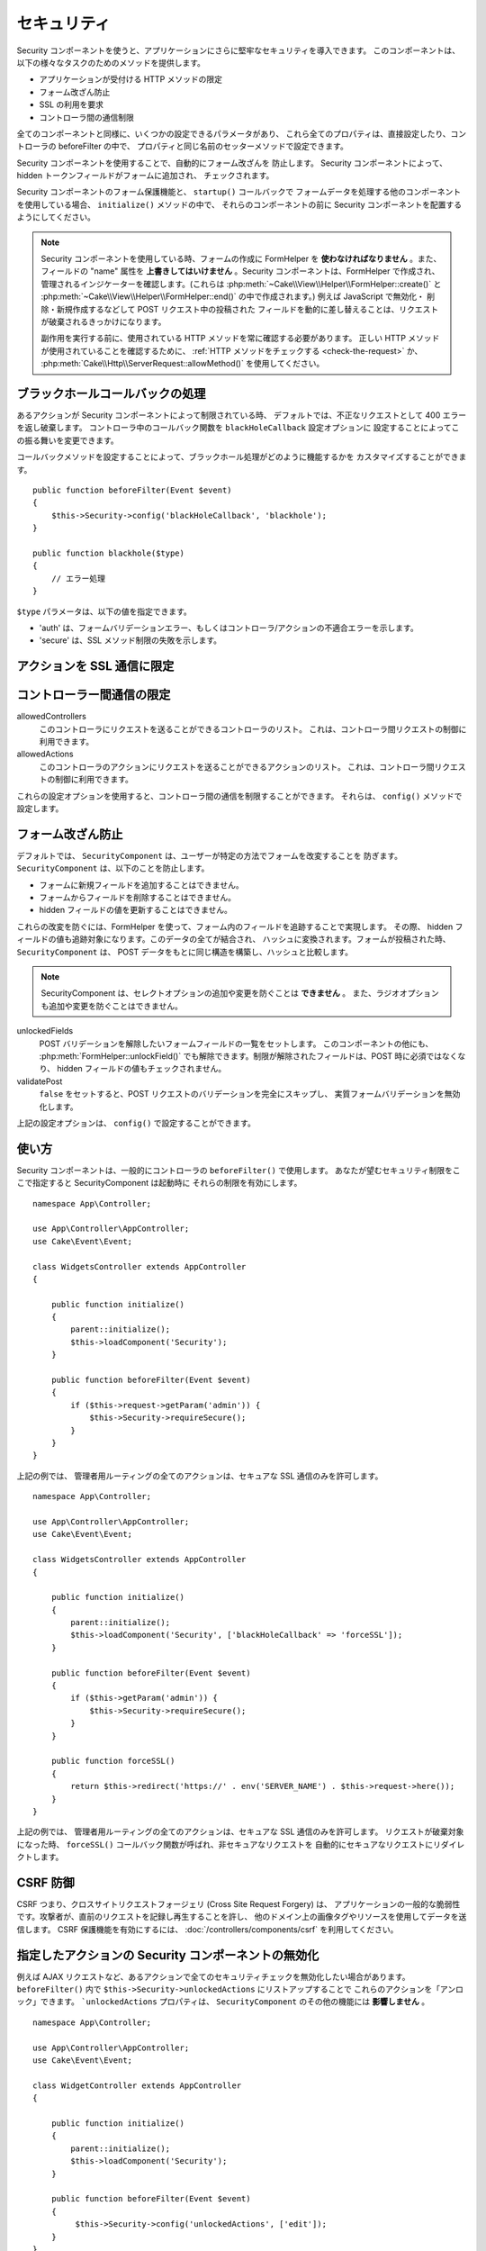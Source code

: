 セキュリティ
############

.. php:class:: SecurityComponent(ComponentCollection $collection, array $config = [])

Security コンポーネントを使うと、アプリケーションにさらに堅牢なセキュリティを導入できます。
このコンポーネントは、以下の様々なタスクのためのメソッドを提供します。 

* アプリケーションが受付ける HTTP メソッドの限定
* フォーム改ざん防止
* SSL の利用を要求
* コントローラ間の通信制限

全てのコンポーネントと同様に、いくつかの設定できるパラメータがあり、
これら全てのプロパティは、直接設定したり、コントローラの beforeFilter の中で、
プロパティと同じ名前のセッターメソッドで設定できます。

Security コンポーネントを使用することで、自動的にフォーム改ざんを 防止します。
Security コンポーネントによって、hidden トークンフィールドがフォームに追加され、
チェックされます。

Security コンポーネントのフォーム保護機能と、 ``startup()`` コールバックで
フォームデータを処理する他のコンポーネントを使用している場合、 ``initialize()`` メソッドの中で、
それらのコンポーネントの前に Security コンポーネントを配置するようにしてください。

.. note::

    Security コンポーネントを使用している時、フォームの作成に FormHelper を
    **使わなければなりません** 。また、フィールドの "name" 属性を
    **上書きしてはいけません** 。Security コンポーネントは、FormHelper で作成され、
    管理されるインジケーターを確認します。(これらは
    :php:meth:`~Cake\\View\\Helper\\FormHelper::create()` と
    :php:meth:`~Cake\\View\\Helper\\FormHelper::end()` の中で作成されます。)
    例えば JavaScript で無効化・ 削除・新規作成するなどして POST リクエスト中の投稿された
    フィールドを動的に差し替えることは、リクエストが破棄されるきっかけになります。

    副作用を実行する前に、使用されている HTTP メソッドを常に確認する必要があります。
    正しい HTTP メソッドが使用されていることを確認するために、
    :ref:`HTTP メソッドをチェックする <check-the-request>` か、
    :php:meth:`Cake\\Http\\ServerRequest::allowMethod()` を使用してください。

ブラックホールコールバックの処理
================================

.. php:method:: blackHole(object $controller, string $error = '', SecurityException $exception = null)

あるアクションが Security コンポーネントによって制限されている時、
デフォルトでは、不正なリクエストとして 400 エラーを返し破棄します。
コントローラ中のコールバック関数を ``blackHoleCallback`` 設定オプションに
設定することによってこの振る舞いを変更できます。

コールバックメソッドを設定することによって、ブラックホール処理がどのように機能するかを
カスタマイズすることができます。 ::

    public function beforeFilter(Event $event)
    {
        $this->Security->config('blackHoleCallback', 'blackhole');
    }

    public function blackhole($type)
    {
        // エラー処理
    }

``$type`` パラメータは、以下の値を指定できます。

* 'auth' は、フォームバリデーションエラー、もしくはコントローラ/アクションの不適合エラーを示します。
* 'secure' は、SSL メソッド制限の失敗を示します。

.. versionadded:: cakephp/cakephp 3.2.6

    v3.2.6 では、追加のパラメータが blackHole コールバックに含まれます。
    ``Cake\Controller\Exception\SecurityException`` のインスタンスが、
    ２番目のパラメータに含まれます。

アクションを SSL 通信に限定
===========================

.. php:method:: requireSecure()

    SSL で保護されたリクエストが必要なアクションを設定します。
    複数の引数を渡すことができます。引数を指定しなければ、全てのアクションで
    SSL 通信を強制します。

.. php:method:: requireAuth()

    Security コンポーネントで生成された正しいトークンが必要なアクションを設定します。
    複数の引数を渡すことができます。引数を指定しなければ、全てのアクションで
    正しい認証を強制します。

コントローラー間通信の限定
==========================

allowedControllers
    このコントローラにリクエストを送ることができるコントローラのリスト。
    これは、コントローラ間リクエストの制御に利用できます。
allowedActions
    このコントローラのアクションにリクエストを送ることができるアクションのリスト。
    これは、コントローラ間リクエストの制御に利用できます。

これらの設定オプションを使用すると、コントローラ間の通信を制限することができます。
それらは、 ``config()`` メソッドで設定します。

フォーム改ざん防止
==================

デフォルトでは、 ``SecurityComponent`` は、ユーザーが特定の方法でフォームを改変することを
防ぎます。 ``SecurityComponent`` は、以下のことを防止します。

* フォームに新規フィールドを追加することはできません。
* フォームからフィールドを削除することはできません。
* hidden フィールドの値を更新することはできません。

これらの改変を防ぐには、FormHelper を使って、フォーム内のフィールドを追跡することで実現します。
その際、 hidden フィールドの値も追跡対象になります。このデータの全てが結合され、
ハッシュに変換されます。フォームが投稿された時、 ``SecurityComponent`` は、
POST データをもとに同じ構造を構築し、ハッシュと比較します。

.. note::

    SecurityComponent は、セレクトオプションの追加や変更を防ぐことは **できません** 。
    また、ラジオオプションも追加や変更を防ぐことはできません。

unlockedFields
    POST バリデーションを解除したいフォームフィールドの一覧をセットします。
    このコンポーネントの他にも、 :php:meth:`FormHelper::unlockField()`
    でも解除できます。制限が解除されたフィールドは、POST 時に必須ではなくなり、
    hidden フィールドの値もチェックされません。

validatePost
    ``false`` をセットすると、POST リクエストのバリデーションを完全にスキップし、
    実質フォームバリデーションを無効化します。

上記の設定オプションは、 ``config()`` で設定することができます。

使い方
======

Security コンポーネントは、一般的にコントローラの ``beforeFilter()`` で使用します。
あなたが望むセキュリティ制限をここで指定すると SecurityComponent は起動時に
それらの制限を有効にします。 ::

    namespace App\Controller;

    use App\Controller\AppController;
    use Cake\Event\Event;

    class WidgetsController extends AppController
    {

        public function initialize()
        {
            parent::initialize();
            $this->loadComponent('Security');
        }

        public function beforeFilter(Event $event)
        {
            if ($this->request->getParam('admin')) {
                $this->Security->requireSecure();
            }
        }
    }

上記の例では、 管理者用ルーティングの全てのアクションは、セキュアな SSL 通信のみを許可します。 ::

    namespace App\Controller;

    use App\Controller\AppController;
    use Cake\Event\Event;

    class WidgetsController extends AppController
    {

        public function initialize()
        {
            parent::initialize();
            $this->loadComponent('Security', ['blackHoleCallback' => 'forceSSL']);
        }

        public function beforeFilter(Event $event)
        {
            if ($this->getParam('admin')) {
                $this->Security->requireSecure();
            }
        }

        public function forceSSL()
        {
            return $this->redirect('https://' . env('SERVER_NAME') . $this->request->here());
        }
    }

上記の例では、 管理者用ルーティングの全てのアクションは、セキュアな SSL 通信のみを許可します。
リクエストが破棄対象になった時、 ``forceSSL()`` コールバック関数が呼ばれ、非セキュアなリクエストを
自動的にセキュアなリクエストにリダイレクトします。

.. _security-csrf:

CSRF 防御
=========

CSRF つまり、クロスサイトリクエストフォージェリ (Cross Site Request Forgery) は、
アプリケーションの一般的な脆弱性です。攻撃者が、直前のリクエストを記録し再生することを許し、
他のドメイン上の画像タグやリソースを使用してデータを送信します。
CSRF 保護機能を有効にするには、 :doc:`/controllers/components/csrf` を利用してください。

指定したアクションの Security コンポーネントの無効化
====================================================

例えば AJAX リクエストなど、あるアクションで全てのセキュリティチェックを無効化したい場合があります。
``beforeFilter()`` 内で ``$this->Security->unlockedActions`` にリストアップすることで
これらのアクションを「アンロック」できます。 ```unlockedActions`` プロパティは、
``SecurityComponent`` のその他の機能には **影響しません** 。 ::

    namespace App\Controller;

    use App\Controller\AppController;
    use Cake\Event\Event;

    class WidgetController extends AppController
    {

        public function initialize()
        {
            parent::initialize();
            $this->loadComponent('Security');
        }

        public function beforeFilter(Event $event)
        {
             $this->Security->config('unlockedActions', ['edit']);
        }
    }

この例では、edit アクションのすべてのセキュリティチェックが無効になります。

.. meta::
    :title lang=ja: セキュリティ
    :keywords lang=ja: 設定可能パラメータ,セキュリティコンポーネント,設定パラメータ,不正なリクエスト,防御機能,堅牢なセキュリティ,穴あけ,php クラス,meth,404 エラー,有効期限切れ,csrf,配列,投稿,セキュリティクラス,セキュリティ無効化,unlockActions
